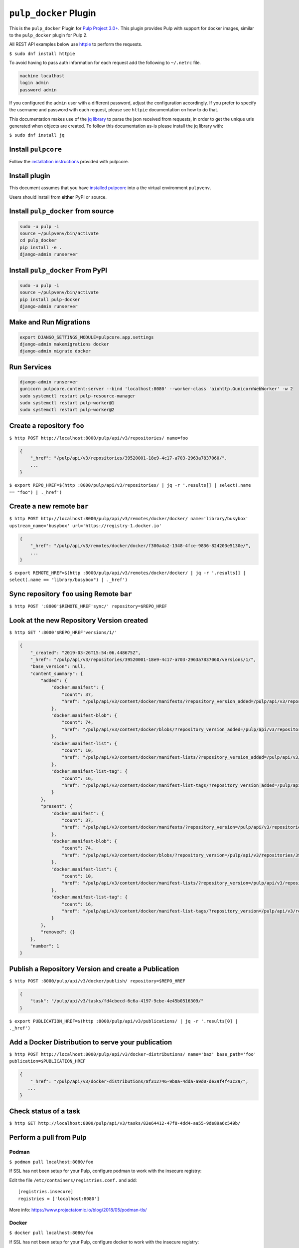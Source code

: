 ``pulp_docker`` Plugin
===============================

This is the ``pulp_docker`` Plugin for `Pulp Project
3.0+ <https://pypi.python.org/pypi/pulpcore/>`__. This plugin provides Pulp with support for docker
images, similar to the ``pulp_docker`` plugin for Pulp 2.

All REST API examples below use `httpie <https://httpie.org/doc>`__ to
perform the requests.

``$ sudo dnf install httpie``

To avoid having to pass auth information for each request add the following to ``~/.netrc`` file.

.. code-block:: text

    machine localhost
    login admin
    password admin

If you configured the ``admin`` user with a different password, adjust the configuration
accordingly. If you prefer to specify the username and password with each request, please see
``httpie`` documentation on how to do that.

This documentation makes use of the `jq library <https://stedolan.github.io/jq/>`_
to parse the json received from requests, in order to get the unique urls generated
when objects are created. To follow this documentation as-is please install the jq
library with:

``$ sudo dnf install jq``

Install ``pulpcore``
--------------------

Follow the `installation
instructions <docs.pulpproject.org/en/3.0/nightly/installation/instructions.html>`__
provided with pulpcore.

Install plugin
--------------

This document assumes that you have
`installed pulpcore <https://docs.pulpproject.org/en/3.0/nightly/installation/instructions.html>`_
into a the virtual environment ``pulpvenv``.

Users should install from **either** PyPI or source.


Install ``pulp_docker`` from source
--------------------------------------------

.. code-block:: bash

   sudo -u pulp -i
   source ~/pulpvenv/bin/activate
   cd pulp_docker
   pip install -e .
   django-admin runserver


Install ``pulp_docker`` From PyPI
------------------------------------------

.. code-block:: bash

   sudo -u pulp -i
   source ~/pulpvenv/bin/activate
   pip install pulp-docker
   django-admin runserver


Make and Run Migrations
-----------------------

.. code-block:: bash

   export DJANGO_SETTINGS_MODULE=pulpcore.app.settings
   django-admin makemigrations docker
   django-admin migrate docker

Run Services
------------

.. code-block:: bash

   django-admin runserver
   gunicorn pulpcore.content:server --bind 'localhost:8080' --worker-class 'aiohttp.GunicornWebWorker' -w 2
   sudo systemctl restart pulp-resource-manager
   sudo systemctl restart pulp-worker@1
   sudo systemctl restart pulp-worker@2


Create a repository ``foo``
---------------------------

``$ http POST http://localhost:8000/pulp/api/v3/repositories/ name=foo``

.. code:: json

    {
        "_href": "/pulp/api/v3/repositories/39520001-18e9-4c17-a703-2963a7837060/",
        ...
    }

``$ export REPO_HREF=$(http :8000/pulp/api/v3/repositories/ | jq -r '.results[] | select(.name == "foo") | ._href')``

Create a new remote ``bar``
---------------------------

``$ http POST http://localhost:8000/pulp/api/v3/remotes/docker/docker/ name='library/busybox' upstream_name='busybox' url='https://registry-1.docker.io'``

.. code:: json

    {
        "_href": "/pulp/api/v3/remotes/docker/docker/f300a4a2-1348-4fce-9836-824203e5130e/",
        ...
    }

``$ export REMOTE_HREF=$(http :8000/pulp/api/v3/remotes/docker/docker/ | jq -r '.results[] | select(.name == "library/busybox") | ._href')``


Sync repository ``foo`` using Remote ``bar``
----------------------------------------------

``$ http POST ':8000'$REMOTE_HREF'sync/' repository=$REPO_HREF``

Look at the new Repository Version created
------------------------------------------

``$ http GET ':8000'$REPO_HREF'versions/1/'``

.. code:: json

    {
        "_created": "2019-03-26T15:54:06.448675Z",
        "_href": "/pulp/api/v3/repositories/39520001-18e9-4c17-a703-2963a7837060/versions/1/",
        "base_version": null,
        "content_summary": {
            "added": {
                "docker.manifest": {
                    "count": 37,
                    "href": "/pulp/api/v3/content/docker/manifests/?repository_version_added=/pulp/api/v3/repositories/39520001-18e9-4c17-a703-2963a7837060/versions/1/"
                },
                "docker.manifest-blob": {
                    "count": 74,
                    "href": "/pulp/api/v3/content/docker/blobs/?repository_version_added=/pulp/api/v3/repositories/39520001-18e9-4c17-a703-2963a7837060/versions/1/"
                },
                "docker.manifest-list": {
                    "count": 10,
                    "href": "/pulp/api/v3/content/docker/manifest-lists/?repository_version_added=/pulp/api/v3/repositories/39520001-18e9-4c17-a703-2963a7837060/versions/1/"
                },
                "docker.manifest-list-tag": {
                    "count": 16,
                    "href": "/pulp/api/v3/content/docker/manifest-list-tags/?repository_version_added=/pulp/api/v3/repositories/39520001-18e9-4c17-a703-2963a7837060/versions/1/"
                }
            },
            "present": {
                "docker.manifest": {
                    "count": 37,
                    "href": "/pulp/api/v3/content/docker/manifests/?repository_version=/pulp/api/v3/repositories/39520001-18e9-4c17-a703-2963a7837060/versions/1/"
                },
                "docker.manifest-blob": {
                    "count": 74,
                    "href": "/pulp/api/v3/content/docker/blobs/?repository_version=/pulp/api/v3/repositories/39520001-18e9-4c17-a703-2963a7837060/versions/1/"
                },
                "docker.manifest-list": {
                    "count": 10,
                    "href": "/pulp/api/v3/content/docker/manifest-lists/?repository_version=/pulp/api/v3/repositories/39520001-18e9-4c17-a703-2963a7837060/versions/1/"
                },
                "docker.manifest-list-tag": {
                    "count": 16,
                    "href": "/pulp/api/v3/content/docker/manifest-list-tags/?repository_version=/pulp/api/v3/repositories/39520001-18e9-4c17-a703-2963a7837060/versions/1/"
                }
            },
            "removed": {}
        },
        "number": 1
    }


Publish a Repository Version and create a Publication
-----------------------------------------------------

``$ http POST :8000/pulp/api/v3/docker/publish/ repository=$REPO_HREF``

.. code:: json

    {
        "task": "/pulp/api/v3/tasks/fd4cbecd-6c6a-4197-9cbe-4e45b0516309/"
    }

``$ export PUBLICATION_HREF=$(http :8000/pulp/api/v3/publications/ | jq -r '.results[0] | ._href')``

Add a Docker Distribution to serve your publication
---------------------------------------------------

``$ http POST http://localhost:8000/pulp/api/v3/docker-distributions/ name='baz' base_path='foo' publication=$PUBLICATION_HREF``


.. code:: json

    {
        "_href": "/pulp/api/v3/docker-distributions/8f312746-9b0a-4dda-a9d0-de39f4f43c29/",
       ...
    }

Check status of a task
----------------------

``$ http GET http://localhost:8000/pulp/api/v3/tasks/82e64412-47f8-4dd4-aa55-9de89a6c549b/``

Perform a pull from Pulp
------------------------

Podman 
^^^^^^

``$ podman pull localhost:8080/foo``

If SSL has not been setup for your Pulp, configure podman to work with the insecure registry:

Edit the file ``/etc/containers/registries.conf.`` and add::

    [registries.insecure]
    registries = ['localhost:8080']

More info:
https://www.projectatomic.io/blog/2018/05/podman-tls/ 

Docker 
^^^^^^

``$ docker pull localhost:8080/foo``

If SSL has not been setup for your Pulp, configure docker to work with the insecure registry:

Edit the file ``/etc/docker/daemon.json`` and add::

    {
        "insecure-registries" : ["localhost:8080"]
    }

More info:
https://docs.docker.com/registry/insecure/#deploy-a-plain-http-registry
